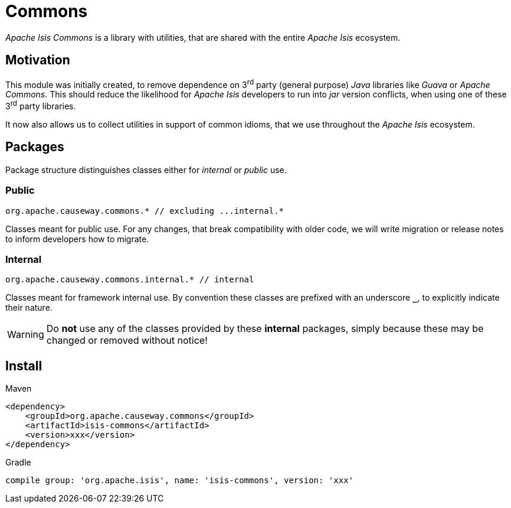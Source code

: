 = Commons

:Notice: Licensed to the Apache Software Foundation (ASF) under one or more contributor license agreements. See the NOTICE file distributed with this work for additional information regarding copyright ownership. The ASF licenses this file to you under the Apache License, Version 2.0 (the "License"); you may not use this file except in compliance with the License. You may obtain a copy of the License at. http://www.apache.org/licenses/LICENSE-2.0 . Unless required by applicable law or agreed to in writing, software distributed under the License is distributed on an "AS IS" BASIS, WITHOUT WARRANTIES OR  CONDITIONS OF ANY KIND, either express or implied. See the License for the specific language governing permissions and limitations under the License.

_Apache Isis Commons_ is a library with utilities, that are shared with the entire 
_Apache Isis_ ecosystem.

== Motivation

This module was initially created, to remove dependence on 3^rd^ party (general purpose) 
_Java_ libraries like _Guava_ or _Apache Commons_. This should reduce the likelihood for 
_Apache Isis_ developers to run into _jar_ version conflicts, when using one of these 
3^rd^ party libraries. 

It now also allows us to collect utilities in support of common idioms, that we use 
throughout the _Apache Isis_ ecosystem. 

== Packages

Package structure distinguishes classes either for _internal_ or _public_ use.

=== Public

[source]
----
org.apache.causeway.commons.* // excluding ...internal.*
----

Classes meant for public use. For any changes, that break compatibility with older code, 
we will write migration or release notes to inform developers how to migrate.   
 
=== Internal

[source]
----
org.apache.causeway.commons.internal.* // internal
----

Classes meant for framework internal use. By convention these classes are prefixed with 
an underscore `*_*`, to explicitly indicate their nature.

WARNING: Do *not* use any of the classes provided by these *internal* packages, simply 
because these may be changed or removed without notice! 

== Install

[source,xml]
.Maven
----
<dependency>
    <groupId>org.apache.causeway.commons</groupId>
    <artifactId>isis-commons</artifactId>
    <version>xxx</version>
</dependency>
----

[source]
.Gradle
----
compile group: 'org.apache.isis', name: 'isis-commons', version: 'xxx'
----



